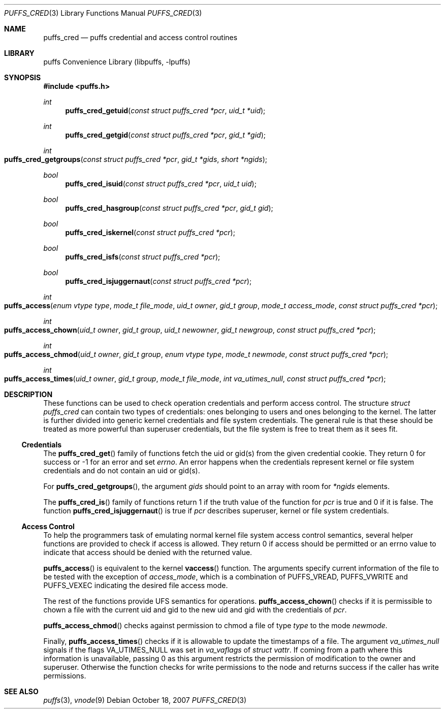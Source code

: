 .\"	$NetBSD: puffs_cred.3,v 1.3.14.1 2009/05/13 19:18:35 jym Exp $
.\"
.\" Copyright (c) 2007 Antti Kantee.  All rights reserved.
.\"
.\" Redistribution and use in source and binary forms, with or without
.\" modification, are permitted provided that the following conditions
.\" are met:
.\" 1. Redistributions of source code must retain the above copyright
.\"    notice, this list of conditions and the following disclaimer.
.\" 2. Redistributions in binary form must reproduce the above copyright
.\"    notice, this list of conditions and the following disclaimer in the
.\"    documentation and/or other materials provided with the distribution.
.\"
.\" THIS SOFTWARE IS PROVIDED BY THE AUTHOR AND CONTRIBUTORS ``AS IS'' AND
.\" ANY EXPRESS OR IMPLIED WARRANTIES, INCLUDING, BUT NOT LIMITED TO, THE
.\" IMPLIED WARRANTIES OF MERCHANTABILITY AND FITNESS FOR A PARTICULAR PURPOSE
.\" ARE DISCLAIMED.  IN NO EVENT SHALL THE AUTHOR OR CONTRIBUTORS BE LIABLE
.\" FOR ANY DIRECT, INDIRECT, INCIDENTAL, SPECIAL, EXEMPLARY, OR CONSEQUENTIAL
.\" DAMAGES (INCLUDING, BUT NOT LIMITED TO, PROCUREMENT OF SUBSTITUTE GOODS
.\" OR SERVICES; LOSS OF USE, DATA, OR PROFITS; OR BUSINESS INTERRUPTION)
.\" HOWEVER CAUSED AND ON ANY THEORY OF LIABILITY, WHETHER IN CONTRACT, STRICT
.\" LIABILITY, OR TORT (INCLUDING NEGLIGENCE OR OTHERWISE) ARISING IN ANY WAY
.\" OUT OF THE USE OF THIS SOFTWARE, EVEN IF ADVISED OF THE POSSIBILITY OF
.\" SUCH DAMAGE.
.\"
.Dd October 18, 2007
.Dt PUFFS_CRED 3
.Os
.Sh NAME
.Nm puffs_cred
.Nd puffs credential and access control routines
.Sh LIBRARY
.Lb libpuffs
.Sh SYNOPSIS
.In puffs.h
.Ft int
.Fn puffs_cred_getuid "const struct puffs_cred *pcr" "uid_t *uid"
.Ft int
.Fn puffs_cred_getgid "const struct puffs_cred *pcr" "gid_t *gid"
.Ft int
.Fo puffs_cred_getgroups
.Fa "const struct puffs_cred *pcr" "gid_t *gids" "short *ngids"
.Fc
.Pp
.Ft bool
.Fn puffs_cred_isuid "const struct puffs_cred *pcr" "uid_t uid"
.Ft bool
.Fn puffs_cred_hasgroup "const struct puffs_cred *pcr" "gid_t gid"
.Ft bool
.Fn puffs_cred_iskernel "const struct puffs_cred *pcr"
.Ft bool
.Fn puffs_cred_isfs "const struct puffs_cred *pcr"
.Ft bool
.Fn puffs_cred_isjuggernaut "const struct puffs_cred *pcr"
.Pp
.Ft int
.Fo puffs_access
.Fa "enum vtype type" "mode_t file_mode" "uid_t owner" "gid_t group"
.Fa "mode_t access_mode" "const struct puffs_cred *pcr"
.Fc
.Ft int
.Fo puffs_access_chown
.Fa "uid_t owner" "gid_t group" "uid_t newowner" "gid_t newgroup"
.Fa "const struct puffs_cred *pcr"
.Fc
.Ft int
.Fo puffs_access_chmod
.Fa "uid_t owner" "gid_t group" "enum vtype type" "mode_t newmode"
.Fa "const struct puffs_cred *pcr"
.Fc
.Ft int
.Fo puffs_access_times
.Fa "uid_t owner" "gid_t group" "mode_t file_mode" "int va_utimes_null"
.Fa "const struct puffs_cred *pcr"
.Fc
.Sh DESCRIPTION
These functions can be used to check operation credentials and perform
access control.
The structure
.Vt struct puffs_cred
can contain two types of credentials: ones belonging to users and
ones belonging to the kernel.
The latter is further divided into generic kernel credentials and
file system credentials.
The general rule is that these should be treated as more powerful
than superuser credentials, but the file system is free to treat
them as it sees fit.
.Ss Credentials
The
.Fn puffs_cred_get
family of functions fetch the uid or gid(s) from the given credential
cookie.
They return 0 for success or \-1 for an error and set
.Va errno .
An error happens when the credentials represent kernel or file system
credentials and do not contain an uid or gid(s).
.Pp
For
.Fn puffs_cred_getgroups ,
the argument
.Fa gids
should point to an array with room for
.Fa *ngids
elements.
.Pp
The
.Fn puffs_cred_is
family of functions return 1 if the truth value of the function for
.Fa pcr
is true and 0 if it is false.
The function
.Fn puffs_cred_isjuggernaut
is true if
.Fa pcr
describes superuser, kernel or file system credentials.
.Ss Access Control
To help the programmers task of emulating normal kernel file system
access control semantics, several helper functions are provided to
check if access is allowed.
They return 0 if access should be permitted or an errno value to
indicate that access should be denied with the returned value.
.Pp
.Fn puffs_access
is equivalent to the kernel
.Fn vaccess
function.
The arguments specify current information of the file to be
tested with the exception of
.Fa access_mode ,
which is a combination of
.Dv PUFFS_VREAD ,
.Dv PUFFS_VWRITE
and
.Dv PUFFS_VEXEC
indicating the desired file access mode.
.Pp
The rest of the functions provide UFS semantics for operations.
.Fn puffs_access_chown
checks if it is permissible to chown a file with the current uid
and gid to the new uid and gid with the credentials of
.Fa pcr .
.Pp
.Fn puffs_access_chmod
checks against permission to chmod a file of type
.Fa type
to the mode
.Fa newmode .
.Pp
Finally,
.Fn puffs_access_times
checks if it is allowable to update the timestamps of a file.
The argument
.Fa va_utimes_null
signals if the flags
.Dv VA_UTIMES_NULL
was set in
.Fa va_vaflags
of
.Va struct vattr .
If coming from a path where this information is unavailable, passing
0 as this argument restricts the permission of modification to the
owner and superuser.
Otherwise the function checks for write permissions to the node and
returns success if the caller has write permissions.
.Sh SEE ALSO
.Xr puffs 3 ,
.Xr vnode 9

